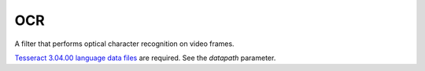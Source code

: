 OCR
===

A filter that performs optical character recognition on video frames.

`Tesseract 3.04.00 language data files <https://github.com/tesseract-ocr/tessdata/tree/3.04.00>`_
are required. See the *datapath* parameter.

.. function:: Recognize(clip clip[, string datapath, string language="", string[] options])
   :module: ocr

   This function runs Tesseract on each video frame and adds the following
   properties:

      OCRString
         The OCR result as UTF-8 string.

      OCRConfidence
         Confidence value for each recognized word as an array of integers in
         range 0-100. The number of confidence values should correspond to the
         number of space-delimited words in ``OCRString``.

   Parameters:

      clip
         Clip to be processed. Must be grayscale with 8 bits per sample.

      datapath
         Path to a folder containing a “tessdata” folder, in which Tesseract’s
         data files must be found. Must have a trailing slash.

         In Windows, this parameter’s default value is the folder where the
         Ocr plugin DLL resides. In other operating systems, this parameter’s
         default value is empty, and Tesseract’s default data path will be used.

      language
         An ISO 639-3 language string. Uses Tesseract’s default language
         if unset (usually ``eng``). The language may be a string of the form
         ``[~]<lang>[+[~]<lang>]*``, indicating that multiple languages are to
         be loaded. E.g. ``hin+eng`` will load Hindi and English. Languages
         may specify internally that they want to be loaded with one or more
         other languages, so the ``~`` sign is available to override that.
         E.g. if ``hin`` were set to load ``eng`` by default, then ``hin+~eng``
         would force loading only ``hin``. The number of loaded languages is
         limited only by memory, with the caveat that loading additional
         languages will impact both speed and accuracy, as there is more work
         to do to decide on the applicable language, and there is more chance
         of hallucinating incorrect words.

      options
         Options to be passed to Tesseract, as a list of (key, value) pairs.
         Available options are documented in ``tesseractclass.h`` of Tesseract’s
         source code.

         .. warning::
             Tesseract is not completely thread-safe. Changing any of the
             options starting with ``classify`` or ``textord`` will change them
             for all instances of this filter.

    Example::

        ret = core.ocr.Recognize(src, language="eng", options=["tessedit_char_whitelist", "0123456789abcdefghijklmnopqrstuvwxyzABCDEFGHIJKLMNOPQRSTUVWXYZ.:;,-!?\"'"])

    .. note::
        This only really works on frames that contain nothing but text, so make
        sure to filter the input appropriately if this is not the case.

